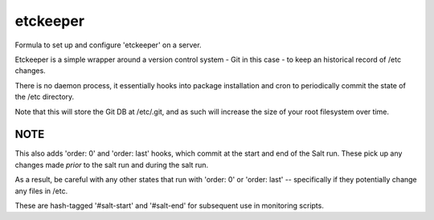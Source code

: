=======
etckeeper
=======

Formula to set up and configure 'etckeeper' on a server.

Etckeeper is a simple wrapper around a version control system - Git in this
case - to keep an historical record of /etc changes.

There is no daemon process, it essentially hooks into package installation and
cron to periodically commit the state of the /etc directory.

Note that this will store the Git DB at /etc/.git, and as such will increase
the size of your root filesystem over time.

NOTE
----

This also adds 'order: 0' and 'order: last' hooks, which commit at the start
and end of the Salt run. These pick up any changes made *prior* to the salt run
and during the salt run.

As a result, be careful with any other states that run with 'order: 0' or
'order: last' -- specifically if they potentially change any files in /etc.

These are hash-tagged '#salt-start' and '#salt-end' for subsequent use in
monitoring scripts.
